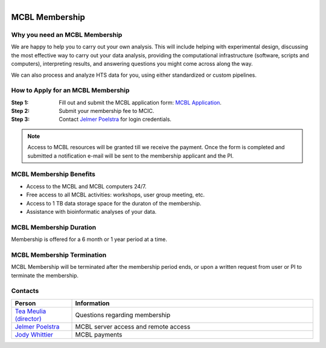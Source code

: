 .. module:: Membership
   :synopsis: MCBL Membership Information 
.. moduleauthor:: Jelmer Poelstra<poelstra.1@osu.edu>

.. highlight:: rest

.. figure:: Logo.png
   :align: right

MCBL Membership
***************

Why you need an MCBL Membership
-------------------------------
We are happy to help you to carry out your own analysis. This will include helping with experimental design,
discussing the most effective way to carry out your data analysis, providing the computational
infrastructure (software, scripts and computers), interpreting results,
and answering questions you might come across along the way.

We can also process and analyze HTS data for you, using either standardized or custom pipelines.

How to Apply for an MCBL Membership
-----------------------------------
:Step 1: Fill out and submit the MCBL application form: `MCBL Application <https://mcic.osu.edu/bioinformatics/mcbl-registration-form>`_.
:Step 2: Submit your membership fee to MCIC.
:Step 3: Contact `Jelmer Poelstra <mailto:poelstra.1@osu.edu>`_ for login credentials.

.. Note:: Access to MCBL resources will be granted till we receive the payment.
          Once the form is completed and submitted a notification e-mail will be sent to the membership applicant and the PI.

MCBL Membership Benefits
------------------------

- Access to the MCBL and MCBL computers 24/7.
- Free access to all MCBL activities: workshops, user group meeting, etc.
- Access to 1 TB data storage space for the duraton of the membership.
- Assistance with bioinformatic analyses of your data.

MCBL Membership Duration
------------------------
Membership is offered for a 6 month or 1 year period at a time.

MCBL Membership Termination
----------------------------
MCBL Membership will be terminated after the membership period ends,
or upon a written request from user or PI to terminate the membership. 

Contacts
--------

.. csv-table::
   :header: "Person", "Information"
   :widths: 10, 40

   `Tea Meulia (director) <mailto:meulia.1@osu.edu>`_, Questions regarding membership
   `Jelmer Poelstra <mailto:poelstra.1@osu.edu>`_, MCBL server access and remote access
   `Jody Whittier <whittier.2@osu.edu>`_,MCBL payments
